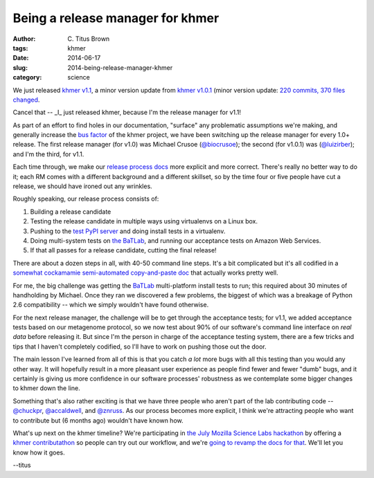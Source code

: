 Being a release manager for khmer
#################################

:author: C\. Titus Brown
:tags: khmer
:date: 2014-06-17
:slug: 2014-being-release-manager-khmer
:category: science

We just released `khmer v1.1
<https://github.com/ged-lab/khmer/releases/tag/v1.1>`__, a minor
version update from `khmer v1.0.1
<https://github.com/ged-lab/khmer/releases/tag/v1.0.1>`__ (minor
version update: `220 commits, 370 files changed
<https://github.com/ged-lab/khmer/compare/v1.0.1-docsupdate...v1.1>`__.

Cancel that -- _I_ just released khmer, because I'm the release
manager for v1.1!

As part of an effort to find holes in our documentation, "surface" any
problematic assumptions we're making, and generally increase the `bus
factor <http://en.wikipedia.org/wiki/Bus_factor>`__ of the khmer
project, we have been switching up the release manager for every 1.0+
release.  The first release manager (for v1.0) was Michael Crusoe
(`@biocrusoe <https://twitter.com/biocrusoe>`__); the second (for
v1.0.1) was (`@luizirber <https://twitter.com/luizirber>`__); and I'm
the third, for v1.1.

Each time through, we make our `release process docs
<http://khmer.readthedocs.org/en/v1.1/release.html>`__ more explicit
and more correct.  There's really no better way to do it; each RM
comes with a different background and a different skillset, so by the
time four or five people have cut a release, we should have ironed out
any wrinkles.

Roughly speaking, our release process consists of:

#. Building a release candidate

#. Testing the release candidate in multiple ways using virtualenvs on
   a Linux box.

#. Pushing to the `test PyPI server
   <https://wiki.python.org/moin/TestPyPI>`__ and doing install tests in a
   virtualenv.

#. Doing multi-system tests on `the BaTLab <https://www.batlab.org>`__, and
   running our acceptance tests on Amazon Web Services.

#. If that all passes for a release candidate, cutting the final release!

There are about a dozen steps in all, with 40-50 command line
steps. It's a bit complicated but it's all codified in a `somewhat
cockamamie semi-automated copy-and-paste doc
<http://khmer.readthedocs.org/en/v1.1/release.html>`__ that actually
works pretty well.

For me, the big challenge was getting the `BaTLab
<https://www.batlab.org/>`__ multi-platform install tests to run; this
required about 30 minutes of handholding by Michael.  Once they ran we
discovered a few problems, the biggest of which was a breakage of
Python 2.6 compatibility -- which we simply wouldn't have found otherwise.


For the next release manager, the challenge will be to get through the
acceptance tests; for v1.1, we added acceptance tests based on our
metagenome protocol, so we now test about 90% of our software's
command line interface on *real data* before releasing it.  But since
I'm the person in charge of the acceptance testing system, there are a
few tricks and tips that I haven't completely codified, so I'll have
to work on pushing those out the door.

The main lesson I've learned from all of this is that you catch *a
lot* more bugs with all this testing than you would any other way.  It
will hopefully result in a more pleasant user experience as people
find fewer and fewer "dumb" bugs, and it certainly is giving us more
confidence in our software processes' robustness as we contemplate
some bigger changes to khmer down the line.

Something that's also rather exciting is that we have three people who
aren't part of the lab contributing code -- `@chuckpr
<http://github.com/chuckpr>`__, `@accaldwell
<http://github.com/accaldwell>`__, and `@znruss
<http://github.com/znruss>`__.  As our process becomes more explicit,
I think we're attracting people who want to contribute but (6 months
ago) wouldn't have known how.

What's up next on the khmer timeline?  We're participating in `the
July Mozilla Science Labs hackathon
<http://software-carpentry.org/blog/2014/06/update-on-sprint-plans.html>`__
by offering a `khmer contributathon
<http://ivory.idyll.org/blog/2014-khmer-hackathon.html>`__ so people
can try out our workflow, and we're `going to revamp the docs for that
<https://github.com/ged-lab/khmer/issues/440>`__.  We'll let you know
how it goes.

--titus
